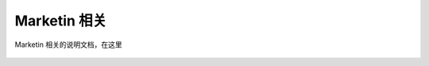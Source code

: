 Marketin 相关
=================================

Marketin 相关的说明文档，在这里

 .. toctree::
    :maxdepth: 4
    :titlesonly:

    form-modal-install/form-modal-install
    